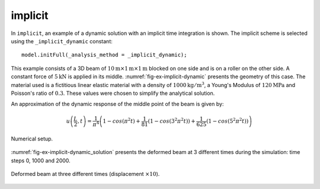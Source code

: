 implicit
''''''''

In ``implicit``, an example of a dynamic solution with an implicit time integration is shown.
The implicit scheme is selected using the ``_implicit_dynamic`` constant::

   model.initFull(_analysis_method = _implicit_dynamic);

This example consists of
a 3D beam of
:math:`10\mathrm{m}\times1\mathrm{m}\times1\mathrm{m}` blocked
on one side and is on a roller on the other side. A constant force of
:math:`5\mathrm{kN}` is applied in its middle.
:numref:`fig-ex-implicit-dynamic` presents the geometry of this case. The
material used is a fictitious linear elastic material with a density of
:math:`1000 \mathrm{kg/m}^3`, a Young's Modulus of
:math:`120 \mathrm{MPa}` and Poisson's ratio of :math:`0.3`. These values
were chosen to simplify the analytical solution.

An approximation of the dynamic response of the middle point of the
beam is given by:

.. math::

    u\left(\frac{L}{2}, t\right)
    = \frac{1}{\pi^4} \left(1 - cos\left(\pi^2 t\right) +
    \frac{1}{81}\left(1 - cos\left(3^2 \pi^2 t\right)\right) +
    \frac{1}{625}\left(1 - cos\left(5^2 \pi^2 t\right)\right)\right)

.. _fig-ex-implicit-dynamic:
.. figure:: examples/c++/solid_mechanics_model/implicit/images/implicit_dynamic.svg
            :align: center
            :width: 75%

            Numerical setup.

..
   \begin{figure}[!htb]
     \centering
     \includegraphics[scale=.6]{figures/implicit_dynamic}
     \caption{Numerical setup}
     \label{fig-smm-implicit:dynamic}
   \end{figure}

:numref:`fig-ex-implicit-dynamic_solution` presents the deformed
beam at 3 different times during the simulation: time steps 0, 1000 and
2000.

.. _fig-ex-implicit-dynamic_solution:
.. figure:: examples/c++/solid_mechanics_model/implicit/images/dynamic_analysis.png
            :align: center
            :width: 50%

            Deformed beam at three different times (displacement :math:`\times
            10`).
